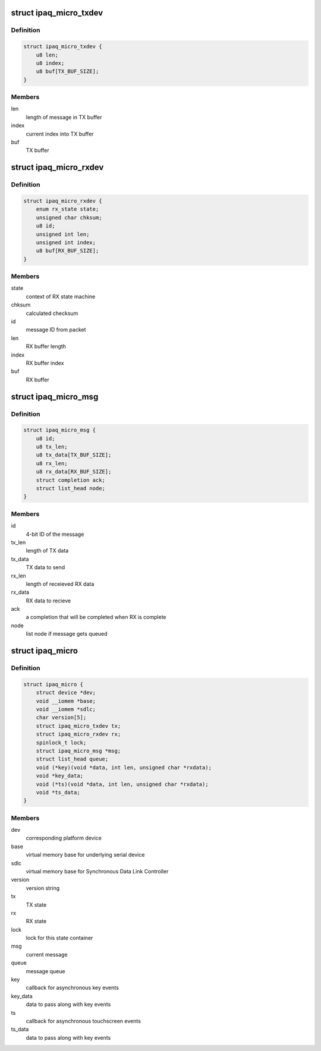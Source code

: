 .. -*- coding: utf-8; mode: rst -*-
.. src-file: include/linux/mfd/ipaq-micro.h

.. _`ipaq_micro_txdev`:

struct ipaq_micro_txdev
=======================

.. c:type:: struct ipaq_micro_txdev

    TX state

.. _`ipaq_micro_txdev.definition`:

Definition
----------

.. code-block:: c

    struct ipaq_micro_txdev {
        u8 len;
        u8 index;
        u8 buf[TX_BUF_SIZE];
    }

.. _`ipaq_micro_txdev.members`:

Members
-------

len
    length of message in TX buffer

index
    current index into TX buffer

buf
    TX buffer

.. _`ipaq_micro_rxdev`:

struct ipaq_micro_rxdev
=======================

.. c:type:: struct ipaq_micro_rxdev

    RX state

.. _`ipaq_micro_rxdev.definition`:

Definition
----------

.. code-block:: c

    struct ipaq_micro_rxdev {
        enum rx_state state;
        unsigned char chksum;
        u8 id;
        unsigned int len;
        unsigned int index;
        u8 buf[RX_BUF_SIZE];
    }

.. _`ipaq_micro_rxdev.members`:

Members
-------

state
    context of RX state machine

chksum
    calculated checksum

id
    message ID from packet

len
    RX buffer length

index
    RX buffer index

buf
    RX buffer

.. _`ipaq_micro_msg`:

struct ipaq_micro_msg
=====================

.. c:type:: struct ipaq_micro_msg

    message to the iPAQ microcontroller

.. _`ipaq_micro_msg.definition`:

Definition
----------

.. code-block:: c

    struct ipaq_micro_msg {
        u8 id;
        u8 tx_len;
        u8 tx_data[TX_BUF_SIZE];
        u8 rx_len;
        u8 rx_data[RX_BUF_SIZE];
        struct completion ack;
        struct list_head node;
    }

.. _`ipaq_micro_msg.members`:

Members
-------

id
    4-bit ID of the message

tx_len
    length of TX data

tx_data
    TX data to send

rx_len
    length of receieved RX data

rx_data
    RX data to recieve

ack
    a completion that will be completed when RX is complete

node
    list node if message gets queued

.. _`ipaq_micro`:

struct ipaq_micro
=================

.. c:type:: struct ipaq_micro

    iPAQ microcontroller state

.. _`ipaq_micro.definition`:

Definition
----------

.. code-block:: c

    struct ipaq_micro {
        struct device *dev;
        void __iomem *base;
        void __iomem *sdlc;
        char version[5];
        struct ipaq_micro_txdev tx;
        struct ipaq_micro_rxdev rx;
        spinlock_t lock;
        struct ipaq_micro_msg *msg;
        struct list_head queue;
        void (*key)(void *data, int len, unsigned char *rxdata);
        void *key_data;
        void (*ts)(void *data, int len, unsigned char *rxdata);
        void *ts_data;
    }

.. _`ipaq_micro.members`:

Members
-------

dev
    corresponding platform device

base
    virtual memory base for underlying serial device

sdlc
    virtual memory base for Synchronous Data Link Controller

version
    version string

tx
    TX state

rx
    RX state

lock
    lock for this state container

msg
    current message

queue
    message queue

key
    callback for asynchronous key events

key_data
    data to pass along with key events

ts
    callback for asynchronous touchscreen events

ts_data
    data to pass along with key events

.. This file was automatic generated / don't edit.

